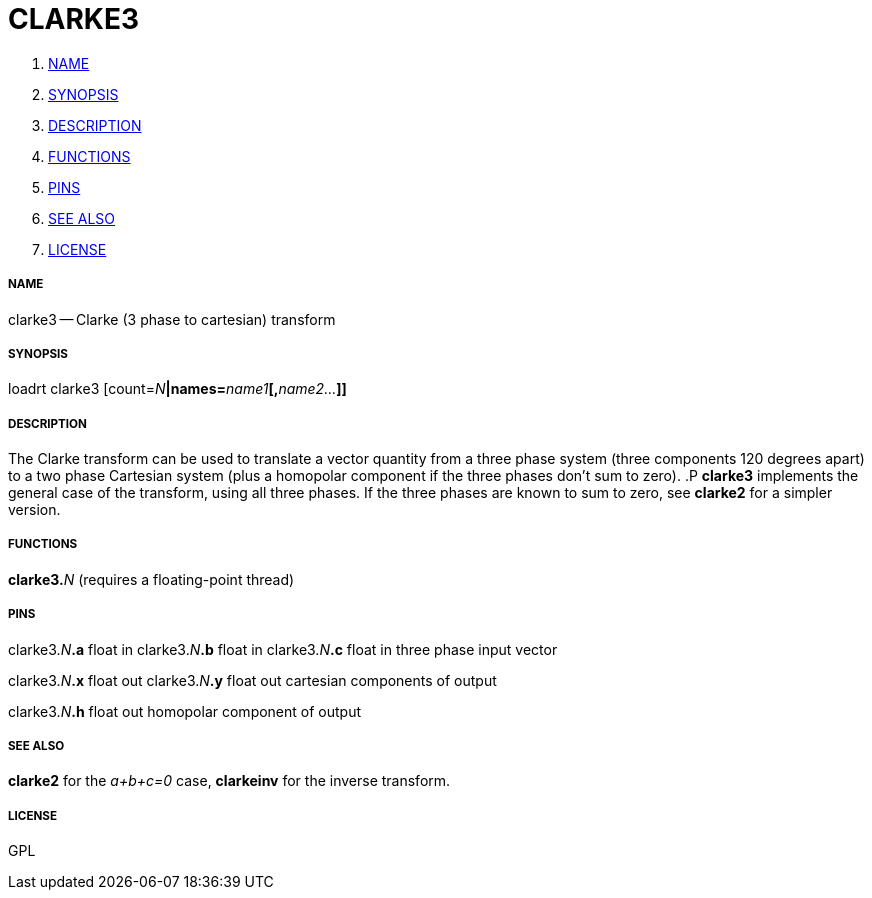 CLARKE3
=======

. <<name,NAME>>
. <<synopsis,SYNOPSIS>>
. <<description,DESCRIPTION>>
. <<functions,FUNCTIONS>>
. <<pins,PINS>>
. <<see-also,SEE ALSO>>
. <<license,LICENSE>>




===== [[name]]NAME

clarke3 -- Clarke (3 phase to cartesian) transform


===== [[synopsis]]SYNOPSIS
loadrt clarke3 [count=__N__**|names=**__name1__**[,**__name2...__**]]
**

===== [[description]]DESCRIPTION

The Clarke transform can be used to translate a vector
quantity from a three phase system (three components 120 degrees
apart) to a two phase Cartesian system (plus a homopolar component
if the three phases don't sum to zero).
.P
**clarke3** implements
the general case of the transform, using all three phases.  If the
three phases are known to sum to zero, see **clarke2** for a
simpler version.


===== [[functions]]FUNCTIONS

**clarke3.**__N__ (requires a floating-point thread)



===== [[pins]]PINS

clarke3.__N__**.a** float in 
clarke3.__N__**.b** float in 
clarke3.__N__**.c** float in 
three phase input vector

clarke3.__N__**.x** float out 
clarke3.__N__**.y** float out 
cartesian components of output

clarke3.__N__**.h** float out 
homopolar component of output


===== [[see-also]]SEE ALSO

**clarke2** for the 'a+b+c=0' case, **clarkeinv** for
the inverse transform.


===== [[license]]LICENSE

GPL
